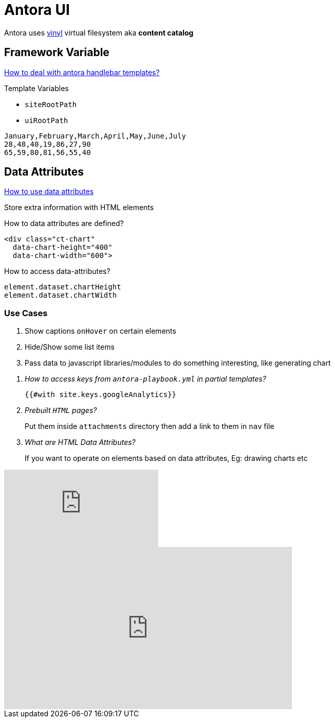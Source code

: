 = Antora UI
:page-chart: true

Antora uses https://www.npmjs.com/package/vinyl[vinyl] virtual filesystem aka *content catalog*

== Framework Variable

https://docs.antora.org/antora-ui-default/templates/[How to deal with antora handlebar templates?]

.Template Variables
* `siteRootPath`
* `uiRootPath`

[chart,line]
....
January,February,March,April,May,June,July
28,48,40,19,86,27,90
65,59,80,81,56,55,40
....

== Data Attributes

https://developer.mozilla.org/en-US/docs/Learn/HTML/Howto/Use_data_attributes[How to use data attributes]

Store extra information with HTML elements

.How to data attributes are defined?
[source,html]
----
<div class="ct-chart"
  data-chart-height="400"
  data-chart-width="600">
----

.How to access data-attributes?
[source,js]
----
element.dataset.chartHeight
element.dataset.chartWidth
----

=== Use Cases

1. Show captions `onHover` on certain elements
2. Hide/Show some list items
3. Pass data to javascript libraries/modules to do something interesting, like generating chart

[qanda]
How to access keys from `antora-playbook.yml` in partial templates?::
  `{{#with site.keys.googleAnalytics}}`
Prebuilt `HTML` pages?::
  Put them inside `attachments` directory then add a link to them in `nav` file
What are HTML Data Attributes?::
  If you want to operate on elements based on data attributes, Eg: drawing charts etc

video::TisD-O6esD4[youtube]

++++
<iframe width="560" height="315" src="https://www.youtube.com/embed/TisD-O6esD4" frameborder="0" allow="accelerometer; autoplay; clipboard-write; encrypted-media; gyroscope; picture-in-picture" allowfullscreen></iframe>
++++
